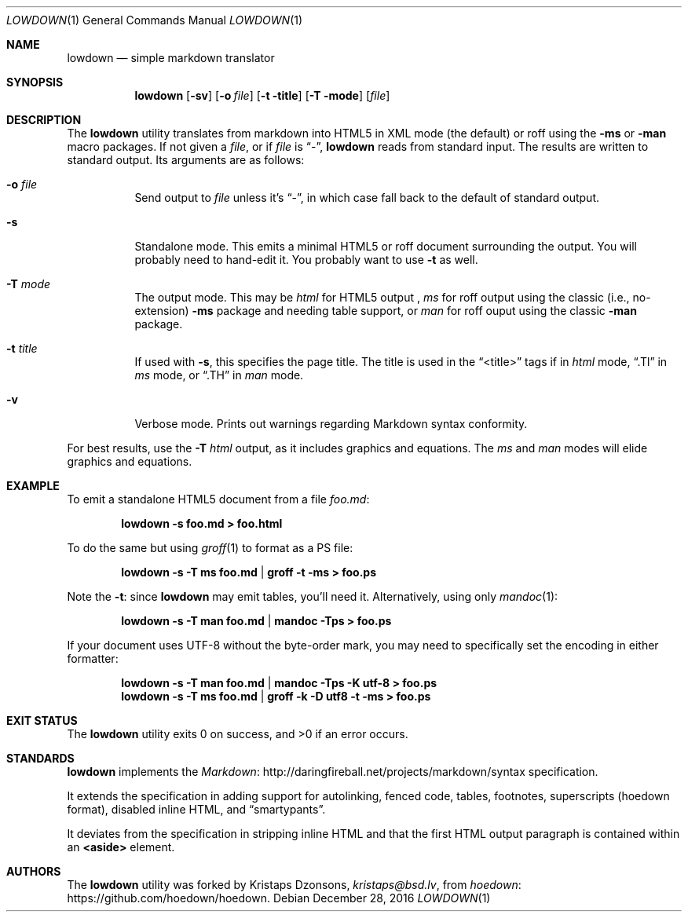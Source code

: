 .\"	$Id$
.\"
.\" Copyright (c) 2016 Kristaps Dzonsons <kristaps@bsd.lv>
.\"
.\" Permission to use, copy, modify, and distribute this software for any
.\" purpose with or without fee is hereby granted, provided that the above
.\" copyright notice and this permission notice appear in all copies.
.\"
.\" THE SOFTWARE IS PROVIDED "AS IS" AND THE AUTHOR DISCLAIMS ALL WARRANTIES
.\" WITH REGARD TO THIS SOFTWARE INCLUDING ALL IMPLIED WARRANTIES OF
.\" MERCHANTABILITY AND FITNESS. IN NO EVENT SHALL THE AUTHOR BE LIABLE FOR
.\" ANY SPECIAL, DIRECT, INDIRECT, OR CONSEQUENTIAL DAMAGES OR ANY DAMAGES
.\" WHATSOEVER RESULTING FROM LOSS OF USE, DATA OR PROFITS, WHETHER IN AN
.\" ACTION OF CONTRACT, NEGLIGENCE OR OTHER TORTIOUS ACTION, ARISING OUT OF
.\" OR IN CONNECTION WITH THE USE OR PERFORMANCE OF THIS SOFTWARE.
.\"
.Dd $Mdocdate: December 28 2016 $
.Dt LOWDOWN 1
.Os
.Sh NAME
.Nm lowdown
.Nd simple markdown translator
.Sh SYNOPSIS
.Nm lowdown
.Op Fl sv
.Op Fl o Ar file
.Op Fl t title
.Op Fl T mode
.Op Ar file
.Sh DESCRIPTION
The
.Nm
utility translates from markdown into HTML5 in XML mode (the default) or
roff using the
.Fl ms
or
.Fl man
macro packages.
If not given a
.Ar file ,
or if
.Ar file
is
.Dq - ,
.Nm
reads from standard input.
The results are written to standard output.
Its arguments are as follows:
.Bl -tag -width Ds
.It Fl o Ar file
Send output to
.Ar file
unless it's
.Dq - ,
in which case fall back to the default of standard output.
.It Fl s
Standalone mode.
This emits a minimal HTML5 or roff document surrounding the output.
You will probably need to hand-edit it.
You probably want to use
.Fl t
as well.
.It Fl T Ar mode
The output mode.
This may be
.Ar html
for HTML5 output ,
.Ar ms
for roff output using the classic (i.e., no-extension)
.Fl ms
package and needing table support, or
.Ar man
for roff ouput using the classic
.Fl man
package.
.It Fl t Ar title
If used with
.Fl s ,
this specifies the page title.
The title is used in the
.Dq <title>
tags if in
.Ar html
mode,
.Dq .Tl
in
.Ar ms
mode, or
.Dq .TH
in
.Ar man
mode.
.It Fl v
Verbose mode.
Prints out warnings regarding Markdown syntax conformity.
.El
.Pp
For best results, use the
.Fl T Ar html
output, as it includes graphics and equations.
The
.Ar ms
and
.Ar man
modes will elide graphics and equations.
.Sh EXAMPLE
To emit a standalone HTML5 document from a file
.Pa foo.md :
.Pp
.Dl lowdown -s foo.md > foo.html
.Pp
To do the same but using
.Xr groff 1
to format as a PS file:
.Pp
.Dl lowdown -s -T ms foo.md | groff -t -ms > foo.ps
.Pp
Note the
.Fl t :
since
.Nm
may emit tables, you'll need it.
Alternatively, using only
.Xr mandoc 1 :
.Pp
.Dl lowdown -s -T man foo.md | mandoc -Tps > foo.ps
.Pp
If your document uses UTF-8 without the byte-order mark, you may need to
specifically set the encoding in either formatter:
.Pp
.Dl lowdown -s -T man foo.md | mandoc -Tps -K utf-8 > foo.ps
.Dl lowdown -s -T ms foo.md | groff -k -D utf8 -t -ms > foo.ps
.Sh EXIT STATUS
.Ex -std
.Sh STANDARDS
.Nm
implements the
.Lk http://daringfireball.net/projects/markdown/syntax Markdown 
specification.
.Pp
It extends the specification in adding support for autolinking, fenced
code, tables, footnotes, superscripts (hoedown format), disabled inline
HTML, and
.Dq smartypants .
.Pp
It deviates from the specification in stripping inline HTML and that the
first HTML output paragraph is contained within an
.Li <aside>
element.
.Sh AUTHORS
The
.Nm
utility was forked by
.An Kristaps Dzonsons ,
.Mt kristaps@bsd.lv ,
from
.Lk https://github.com/hoedown/hoedown hoedown .

